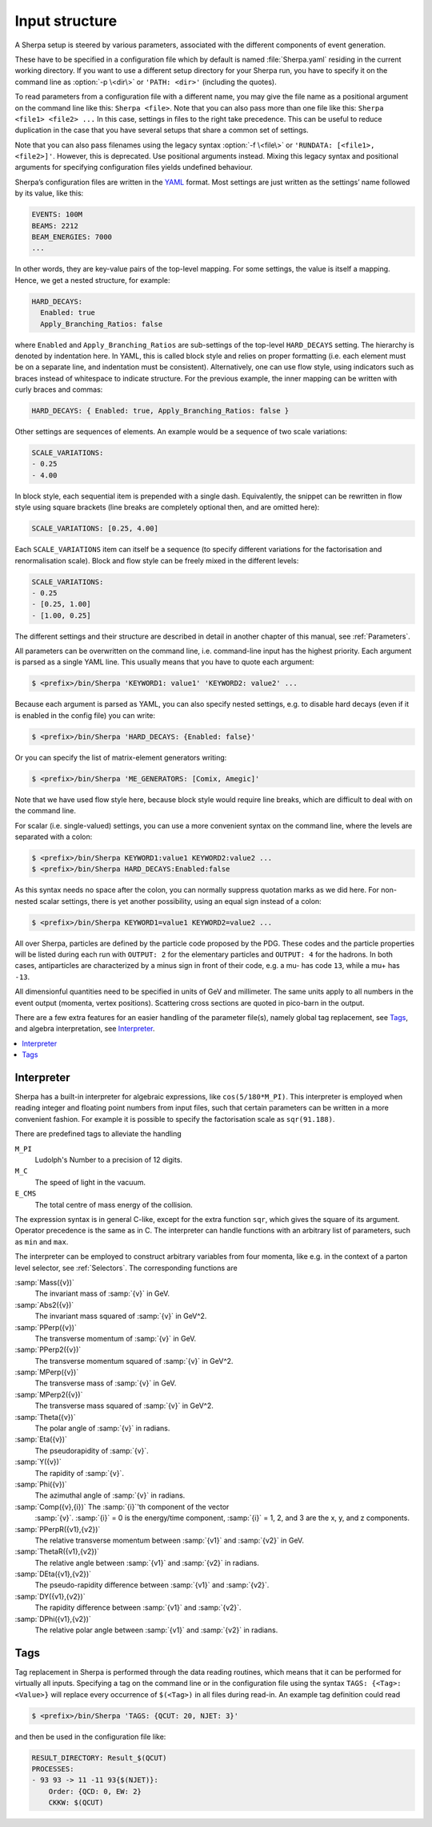 .. _Input structure:
.. _PATH:
.. _RUNDATA:

###############
Input structure
###############


A Sherpa setup is steered by various parameters, associated with the
different components of event generation.

.. index:: PATH
.. index:: RUNDATA

These have to be specified in a configuration file which by default is
named :file:`Sherpa.yaml` residing in the current working directory.  If you
want to use a different setup directory for your Sherpa run, you have
to specify it on the command line as :option:`-p \<dir\>` or
``'PATH: <dir>'`` (including the quotes).

To read parameters from a configuration file with a different name,
you may give the file name as a positional argument on the command line
like this: ``Sherpa <file>``. Note that you can also pass more than
one file like this: ``Sherpa <file1> <file2> ...`` In this case, settings
in files to the right take precedence. This can be useful to reduce
duplication in the case that you have several setups that share a common
set of settings.

Note that you can also pass filenames using the legacy syntax
:option:`-f \<file\>` or ``'RUNDATA: [<file1>, <file2>]'``.
However, this is deprecated.
Use positional arguments instead. Mixing this legacy syntax and positional
arguments for specifying configuration files yields undefined behaviour.

Sherpa’s configuration files are written in the `YAML <https://yaml.org>`_
format.
Most settings are just written as the settings’ name followed by its value,
like this:

.. code-block:: yaml

   EVENTS: 100M
   BEAMS: 2212
   BEAM_ENERGIES: 7000
   ...

In other words, they are key-value pairs of the top-level mapping.
For some settings, the value is itself a mapping.
Hence, we get a nested structure, for example:

.. code-block:: yaml

   HARD_DECAYS:
     Enabled: true
     Apply_Branching_Ratios: false

where ``Enabled`` and ``Apply_Branching_Ratios`` are sub-settings of
the top-level ``HARD_DECAYS`` setting.
The hierarchy is denoted by indentation here.
In YAML, this is called block style and relies on proper formatting
(i.e. each element must be on a separate line, and indentation must be consistent).
Alternatively, one can use flow style, using indicators such as braces
instead of whitespace to indicate structure.
For the previous example, the inner mapping can be written with curly braces and commas:

.. code-block:: yaml

   HARD_DECAYS: { Enabled: true, Apply_Branching_Ratios: false }

Other settings are sequences of elements.
An example would be a sequence of two scale variations:

.. code-block:: yaml

   SCALE_VARIATIONS:
   - 0.25
   - 4.00

In block style, each sequential item is prepended with a single dash.
Equivalently, the snippet can be rewritten in flow style using square brackets
(line breaks are completely optional then, and are omitted here):

.. code-block:: yaml

   SCALE_VARIATIONS: [0.25, 4.00]

Each ``SCALE_VARIATIONS`` item can itself be a sequence (to specify different
variations for the factorisation and renormalisation scale).
Block and flow style can be freely mixed in the different levels:

.. code-block:: yaml

   SCALE_VARIATIONS:
   - 0.25
   - [0.25, 1.00]
   - [1.00, 0.25]

The different settings and their structure are described in detail in
another chapter of this manual, see :ref:`Parameters`.

All parameters can be overwritten on the command line, i.e.
command-line input has the highest priority.
Each argument is parsed as a single YAML line. This usually means that you have
to quote each argument:

.. code-block:: shell-session

   $ <prefix>/bin/Sherpa 'KEYWORD1: value1' 'KEYWORD2: value2' ...

Because each argument is parsed as YAML, you can also specify nested settings,
e.g. to disable hard decays (even if it is enabled in the config file) you can
write:

.. code-block:: shell-session

   $ <prefix>/bin/Sherpa 'HARD_DECAYS: {Enabled: false}'

Or you can specify the list of matrix-element generators writing:

.. code-block:: shell-session

   $ <prefix>/bin/Sherpa 'ME_GENERATORS: [Comix, Amegic]'

Note that we have used flow style here,
because block style would require line breaks,
which are difficult to deal with on the command line.

For scalar (i.e. single-valued) settings, you can use a more convenient
syntax on the command line, where the levels are separated with a colon:

.. code-block:: shell-session

   $ <prefix>/bin/Sherpa KEYWORD1:value1 KEYWORD2:value2 ...
   $ <prefix>/bin/Sherpa HARD_DECAYS:Enabled:false

As this syntax needs no space after the colon,
you can normally suppress quotation marks as we did here.
For non-nested scalar settings, there is yet another possibility,
using an equal sign instead of a colon:

.. code-block:: shell-session

   $ <prefix>/bin/Sherpa KEYWORD1=value1 KEYWORD2=value2 ...

All over Sherpa, particles are defined by the particle code proposed
by the PDG. These codes and the particle properties will be listed
during each run with ``OUTPUT: 2`` for the elementary particles and
``OUTPUT: 4`` for the hadrons.  In both cases, antiparticles are
characterized by a minus sign in front of their code, e.g. a mu- has
code ``13``, while a mu+ has ``-13``.

All dimensionful quantities need to be specified in units of GeV and
millimeter. The same units apply to all numbers in the event output
(momenta, vertex positions).  Scattering cross sections are quoted in
pico-barn in the output.

There are a few extra features for an easier handling of the parameter
file(s), namely global tag replacement, see `Tags`_, and algebra
interpretation, see `Interpreter`_.


.. contents::
   :local:

.. _Interpreter:

***********
Interpreter
***********

Sherpa has a built-in interpreter for algebraic expressions, like
``cos(5/180*M_PI)``.  This interpreter is employed when reading
integer and floating point numbers from input files, such that certain
parameters can be written in a more convenient fashion.  For example
it is possible to specify the factorisation scale as ``sqr(91.188)``.

There are predefined tags to alleviate the handling

``M_PI``
  Ludolph's Number to a precision of 12 digits.

``M_C``
  The speed of light in the vacuum.

``E_CMS``
  The total centre of mass energy of the collision.

The expression syntax is in general C-like, except for the extra
function ``sqr``, which gives the square of its argument. Operator
precedence is the same as in C.  The interpreter can handle functions
with an arbitrary list of parameters, such as ``min`` and ``max``.

The interpreter can be employed to construct arbitrary variables from
four momenta, like e.g. in the context of a parton level selector, see
:ref:`Selectors`.  The corresponding functions are

:samp:`Mass({v})`
  The invariant mass of :samp:`{v}` in GeV.

:samp:`Abs2({v})`
  The invariant mass squared of :samp:`{v}` in GeV^2.

:samp:`PPerp({v})`
  The transverse momentum of :samp:`{v}` in GeV.

:samp:`PPerp2({v})`
  The transverse momentum squared of :samp:`{v}` in GeV^2.

:samp:`MPerp({v})`
  The transverse mass of :samp:`{v}` in GeV.

:samp:`MPerp2({v})`
  The transverse mass squared of :samp:`{v}` in GeV^2.

:samp:`Theta({v})`
  The polar angle of :samp:`{v}` in radians.

:samp:`Eta({v})`
  The pseudorapidity of :samp:`{v}`.

:samp:`Y({v})`
  The rapidity of :samp:`{v}`.

:samp:`Phi({v})`
  The azimuthal angle of :samp:`{v}` in radians.

:samp:`Comp({v},{i})` The :samp:`{i}`'th component of the vector
  :samp:`{v}`. :samp:`{i}` = 0 is the energy/time component,
  :samp:`{i}` = 1, 2, and 3 are the x, y, and z components.

:samp:`PPerpR({v1},{v2})`
  The relative transverse momentum between :samp:`{v1}` and :samp:`{v2}` in GeV.

:samp:`ThetaR({v1},{v2})`
  The relative angle between :samp:`{v1}` and :samp:`{v2}` in radians.

:samp:`DEta({v1},{v2})`
  The pseudo-rapidity difference between :samp:`{v1}` and :samp:`{v2}`.

:samp:`DY({v1},{v2})`
  The rapidity difference between :samp:`{v1}` and :samp:`{v2}`.

:samp:`DPhi({v1},{v2})`
  The relative polar angle between :samp:`{v1}` and :samp:`{v2}` in radians.

.. _Tags:

****
Tags
****

Tag replacement in Sherpa is performed through the data reading
routines, which means that it can be performed for virtually all
inputs.  Specifying a tag on the command line or in the configuration
file using the syntax ``TAGS: {<Tag>: <Value>}`` will replace every
occurrence of ``$(<Tag>)`` in all files during read-in. An example
tag definition could read

.. code-block:: shell-session

   $ <prefix>/bin/Sherpa 'TAGS: {QCUT: 20, NJET: 3}'

and then be used in the configuration file like:

.. code-block:: yaml

   RESULT_DIRECTORY: Result_$(QCUT)
   PROCESSES:
   - 93 93 -> 11 -11 93{$(NJET)}:
       Order: {QCD: 0, EW: 2}
       CKKW: $(QCUT)
